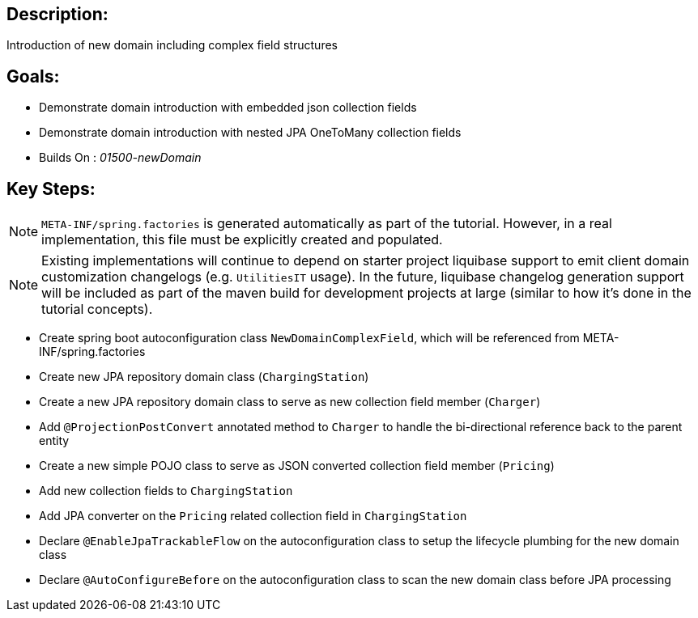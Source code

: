 :icons: font
:source-highlighter: prettify
:doctype: book
ifdef::env-github[]
:tip-caption: :bulb:
:note-caption: :information_source:
:important-caption: :heavy_exclamation_mark:
:caution-caption: :fire:
:warning-caption: :warning:
endif::[]

== Description:

Introduction of new domain including complex field structures

== Goals:

- Demonstrate domain introduction with embedded json collection fields
- Demonstrate domain introduction with nested JPA OneToMany collection fields
- Builds On : _01500-newDomain_

== Key Steps:

[NOTE]
====
`META-INF/spring.factories` is generated automatically as part of the tutorial. However, in a real implementation, this file must be explicitly created and populated.
====

[NOTE]
====
Existing implementations will continue to depend on starter project liquibase support to emit client domain customization changelogs (e.g. `UtilitiesIT` usage). In the future, liquibase changelog generation support will be included as part of the maven build for development projects at large (similar to how it's done in the tutorial concepts).
====

- Create spring boot autoconfiguration class `NewDomainComplexField`, which will be referenced from META-INF/spring.factories
- Create new JPA repository domain class (`ChargingStation`)
- Create a new JPA repository domain class to serve as new collection field member (`Charger`)
- Add `@ProjectionPostConvert` annotated method to `Charger` to handle the bi-directional reference back to the parent entity
- Create a new simple POJO class to serve as JSON converted collection field member (`Pricing`)
- Add new collection fields to `ChargingStation`
- Add JPA converter on the `Pricing` related collection field in `ChargingStation`
- Declare `@EnableJpaTrackableFlow` on the autoconfiguration class to setup the lifecycle plumbing for the new domain class
- Declare `@AutoConfigureBefore` on the autoconfiguration class to scan the new domain class before JPA processing
